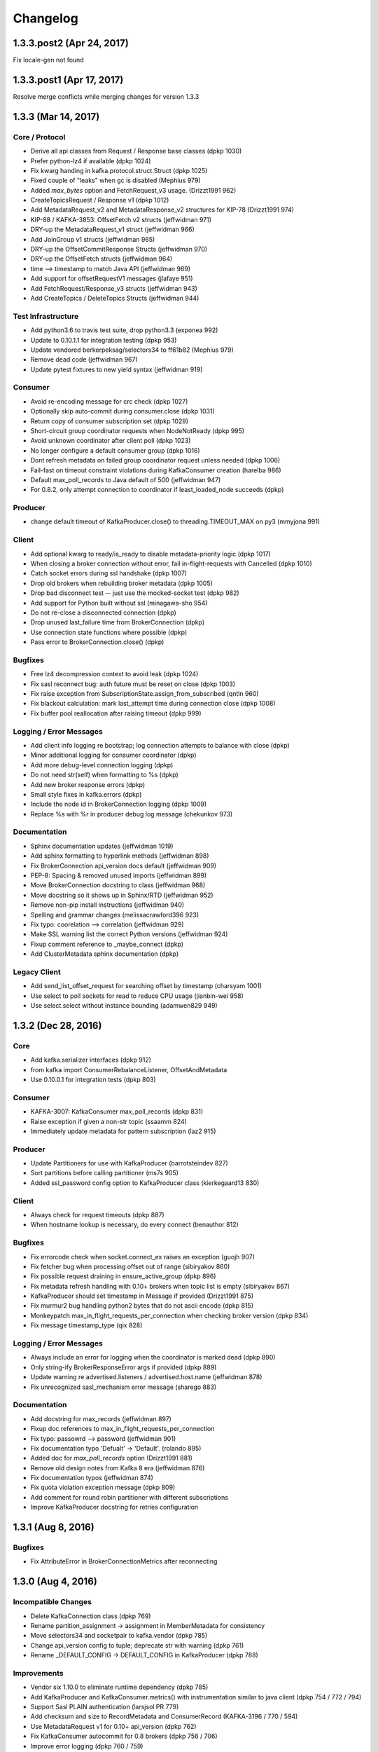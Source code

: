 Changelog
=========

1.3.3.post2 (Apr 24, 2017)
##########################
Fix locale-gen not found

1.3.3.post1 (Apr 17, 2017)
##########################
Resolve merge conflicts while merging changes for version 1.3.3

1.3.3 (Mar 14, 2017)
####################

Core / Protocol
---------------
* Derive all api classes from Request / Response base classes (dpkp 1030)
* Prefer python-lz4 if available (dpkp 1024)
* Fix kwarg handing in kafka.protocol.struct.Struct (dpkp 1025)
* Fixed couple of "leaks" when gc is disabled (Mephius 979)
* Added `max_bytes` option and FetchRequest_v3 usage. (Drizzt1991 962)
* CreateTopicsRequest / Response v1 (dpkp 1012)
* Add MetadataRequest_v2 and MetadataResponse_v2 structures for KIP-78 (Drizzt1991 974)
* KIP-88 / KAFKA-3853: OffsetFetch v2 structs (jeffwidman 971)
* DRY-up the MetadataRequest_v1 struct (jeffwidman 966)
* Add JoinGroup v1 structs (jeffwidman 965)
* DRY-up the OffsetCommitResponse Structs (jeffwidman 970)
* DRY-up the OffsetFetch structs (jeffwidman 964)
* time --> timestamp to match Java API (jeffwidman 969)
* Add support for offsetRequestV1 messages (jlafaye 951)
* Add FetchRequest/Response_v3 structs (jeffwidman 943)
* Add CreateTopics / DeleteTopics Structs (jeffwidman 944)

Test Infrastructure
-------------------
* Add python3.6 to travis test suite, drop python3.3 (exponea 992)
* Update to 0.10.1.1 for integration testing (dpkp 953)
* Update vendored berkerpeksag/selectors34 to ff61b82 (Mephius 979)
* Remove dead code (jeffwidman 967)
* Update pytest fixtures to new yield syntax (jeffwidman 919)

Consumer
--------
* Avoid re-encoding message for crc check (dpkp 1027)
* Optionally skip auto-commit during consumer.close (dpkp 1031)
* Return copy of consumer subscription set (dpkp 1029)
* Short-circuit group coordinator requests when NodeNotReady (dpkp 995)
* Avoid unknown coordinator after client poll (dpkp 1023)
* No longer configure a default consumer group (dpkp 1016)
* Dont refresh metadata on failed group coordinator request unless needed (dpkp 1006)
* Fail-fast on timeout constraint violations during KafkaConsumer creation (harelba 986)
* Default max_poll_records to Java default of 500 (jeffwidman 947)
* For 0.8.2, only attempt connection to coordinator if least_loaded_node succeeds (dpkp)

Producer
--------
* change default timeout of KafkaProducer.close() to threading.TIMEOUT_MAX on py3 (mmyjona 991)

Client
------
* Add optional kwarg to ready/is_ready to disable metadata-priority logic (dpkp 1017)
* When closing a broker connection without error, fail in-flight-requests with Cancelled (dpkp 1010)
* Catch socket errors during ssl handshake (dpkp 1007)
* Drop old brokers when rebuilding broker metadata (dpkp 1005)
* Drop bad disconnect test -- just use the mocked-socket test (dpkp 982)
* Add support for Python built without ssl (minagawa-sho 954)
* Do not re-close a disconnected connection (dpkp)
* Drop unused last_failure time from BrokerConnection (dpkp)
* Use connection state functions where possible (dpkp)
* Pass error to BrokerConnection.close() (dpkp)

Bugfixes
--------
* Free lz4 decompression context to avoid leak (dpkp 1024)
* Fix sasl reconnect bug: auth future must be reset on close (dpkp 1003)
* Fix raise exception from SubscriptionState.assign_from_subscribed (qntln 960)
* Fix blackout calculation: mark last_attempt time during connection close (dpkp 1008)
* Fix buffer pool reallocation after raising timeout (dpkp 999)

Logging / Error Messages
------------------------
* Add client info logging re bootstrap; log connection attempts to balance with close (dpkp)
* Minor additional logging for consumer coordinator (dpkp)
* Add more debug-level connection logging (dpkp)
* Do not need str(self) when formatting to %s (dpkp)
* Add new broker response errors (dpkp)
* Small style fixes in kafka.errors (dpkp)
* Include the node id in BrokerConnection logging (dpkp 1009)
* Replace %s with %r in producer debug log message (chekunkov 973)

Documentation
-------------
* Sphinx documentation updates (jeffwidman 1019)
* Add sphinx formatting to hyperlink methods (jeffwidman 898)
* Fix BrokerConnection api_version docs default (jeffwidman 909)
* PEP-8: Spacing & removed unused imports (jeffwidman 899)
* Move BrokerConnection docstring to class (jeffwidman 968)
* Move docstring so it shows up in Sphinx/RTD (jeffwidman 952)
* Remove non-pip install instructions (jeffwidman 940)
* Spelling and grammar changes (melissacrawford396 923)
* Fix typo: coorelation --> correlation (jeffwidman 929)
* Make SSL warning list the correct Python versions (jeffwidman 924)
* Fixup comment reference to _maybe_connect (dpkp)
* Add ClusterMetadata sphinx documentation (dpkp)

Legacy Client
-------------
* Add send_list_offset_request for searching offset by timestamp (charsyam 1001)
* Use select to poll sockets for read to reduce CPU usage (jianbin-wei 958)
* Use select.select without instance bounding (adamwen829 949)


1.3.2 (Dec 28, 2016)
####################

Core
----
* Add kafka.serializer interfaces (dpkp 912)
* from kafka import ConsumerRebalanceListener, OffsetAndMetadata
* Use 0.10.0.1 for integration tests (dpkp 803)

Consumer
--------
* KAFKA-3007: KafkaConsumer max_poll_records (dpkp 831)
* Raise exception if given a non-str topic (ssaamm 824)
* Immediately update metadata for pattern subscription (laz2 915)

Producer
--------
* Update Partitioners for use with KafkaProducer (barrotsteindev 827)
* Sort partitions before calling partitioner (ms7s 905)
* Added ssl_password config option to KafkaProducer class (kierkegaard13 830)

Client
------
* Always check for request timeouts (dpkp 887)
* When hostname lookup is necessary, do every connect (benauthor 812)

Bugfixes
--------
* Fix errorcode check when socket.connect_ex raises an exception (guojh 907)
* Fix fetcher bug when processing offset out of range (sibiryakov 860)
* Fix possible request draining in ensure_active_group (dpkp 896)
* Fix metadata refresh handling with 0.10+ brokers when topic list is empty (sibiryakov 867)
* KafkaProducer should set timestamp in Message if provided (Drizzt1991 875)
* Fix murmur2 bug handling python2 bytes that do not ascii encode (dpkp 815)
* Monkeypatch max_in_flight_requests_per_connection when checking broker version (dpkp 834)
* Fix message timestamp_type (qix 828)

Logging / Error Messages
------------------------
* Always include an error for logging when the coordinator is marked dead (dpkp 890)
* Only string-ify BrokerResponseError args if provided (dpkp 889)
* Update warning re advertised.listeners / advertised.host.name (jeffwidman 878)
* Fix unrecognized sasl_mechanism error message (sharego 883)

Documentation
-------------
* Add docstring for max_records (jeffwidman 897)
* Fixup doc references to max_in_flight_requests_per_connection
* Fix typo: passowrd --> password (jeffwidman 901)
* Fix documentation typo 'Defualt' -> 'Default'. (rolando 895)
* Added doc for `max_poll_records` option (Drizzt1991 881)
* Remove old design notes from Kafka 8 era (jeffwidman 876)
* Fix documentation typos (jeffwidman 874)
* Fix quota violation exception message (dpkp 809)
* Add comment for round robin partitioner with different subscriptions
* Improve KafkaProducer docstring for retries configuration


1.3.1 (Aug 8, 2016)
###################

Bugfixes
--------
* Fix AttributeError in BrokerConnectionMetrics after reconnecting


1.3.0 (Aug 4, 2016)
###################

Incompatible Changes
--------------------
* Delete KafkaConnection class (dpkp 769)
* Rename partition_assignment -> assignment in MemberMetadata for consistency
* Move selectors34 and socketpair to kafka.vendor (dpkp 785)
* Change api_version config to tuple; deprecate str with warning (dpkp 761)
* Rename _DEFAULT_CONFIG -> DEFAULT_CONFIG in KafkaProducer (dpkp 788)

Improvements
------------
* Vendor six 1.10.0 to eliminate runtime dependency (dpkp 785)
* Add KafkaProducer and KafkaConsumer.metrics() with instrumentation similar to java client (dpkp 754 / 772 / 794)
* Support Sasl PLAIN authentication (larsjsol PR 779)
* Add checksum and size to RecordMetadata and ConsumerRecord (KAFKA-3196 / 770 / 594)
* Use MetadataRequest v1 for 0.10+ api_version (dpkp 762)
* Fix KafkaConsumer autocommit for 0.8 brokers (dpkp 756 / 706)
* Improve error logging (dpkp 760 / 759)
* Adapt benchmark scripts from https://github.com/mrafayaleem/kafka-jython (dpkp 754)
* Add api_version config to KafkaClient (dpkp 761)
* New Metadata method with_partitions() (dpkp 787)
* Use socket_options configuration to setsockopts(). Default TCP_NODELAY (dpkp 783)
* Expose selector type as config option (dpkp 764)
* Drain pending requests to the coordinator before initiating group rejoin (dpkp 798)
* Send combined size and payload bytes to socket to avoid potentially split packets with TCP_NODELAY (dpkp 797)

Bugfixes
--------
* Ignore socket.error when checking for protocol out of sync prior to socket close (dpkp 792)
* Fix offset fetch when partitions are manually assigned (KAFKA-3960 / 786)
* Change pickle_method to use python3 special attributes (jpaulodit 777)
* Fix ProduceResponse v2 throttle_time_ms
* Always encode size with MessageSet (#771)
* Avoid buffer overread when compressing messageset in KafkaProducer
* Explicit format string argument indices for python 2.6 compatibility
* Simplify RecordMetadata; short circuit callbacks (#768)
* Fix autocommit when partitions assigned manually (KAFKA-3486 / #767 / #626)
* Handle metadata updates during consumer rebalance (KAFKA-3117 / #766 / #701)
* Add a consumer config option to exclude internal topics (KAFKA-2832 / #765)
* Protect writes to wakeup socket with threading lock (#763 / #709)
* Fetcher spending unnecessary time during metrics recording (KAFKA-3785)
* Always use absolute_import (dpkp)

Test / Fixtures
---------------
* Catch select errors while capturing test fixture logs
* Fix consumer group test race condition (dpkp 795)
* Retry fixture failures on a different port (dpkp 796)
* Dump fixture logs on failure

Documentation
-------------
* Fix misspelling of password (ssaamm 793)
* Document the ssl_password config option (ssaamm 780)
* Fix typo in KafkaConsumer documentation (ssaamm 775)
* Expand consumer.fetcher inline comments
* Update kafka configuration links -> 0.10.0.0 docs
* Fixup metrics_sample_window_ms docstring in consumer


1.2.5 (July 15, 2016)
#####################

Bugfixes
--------
* Fix bug causing KafkaProducer to double-compress message batches on retry
* Check for double-compressed messages in KafkaConsumer, log warning and optionally skip
* Drop recursion in _unpack_message_set; only decompress once


1.2.4 (July 8, 2016)
####################

Bugfixes
--------
* Update consumer_timeout_ms docstring - KafkaConsumer raises StopIteration, no longer ConsumerTimeout
* Use explicit subscription state flag to handle seek() during message iteration
* Fix consumer iteration on compacted topics (dpkp PR 752)
* Support ssl_password config when loading cert chains (amckemie PR 750)


1.2.3 (July 2, 2016)
####################

Patch Improvements
------------------
* Fix gc error log: avoid AttributeError in _unregister_cleanup (dpkp PR 747)
* Wakeup socket optimizations (dpkp PR 740)
* Assert will be disabled by "python -O" (tyronecai PR 736)
* Randomize order of topics/partitions processed by fetcher to improve balance (dpkp PR 732)
* Allow client.check_version timeout to be set in Producer and Consumer constructors (eastlondoner PR 647)


1.2.2 (June 21, 2016)
#####################

Bugfixes
--------
* Clarify timeout unit in KafkaProducer close and flush (ms7s PR 734)
* Avoid busy poll during metadata refresh failure with retry_backoff_ms (dpkp PR 733)
* Check_version should scan nodes until version found or timeout (dpkp PR 731)
* Fix bug which could cause least_loaded_node to always return the same unavailable node (dpkp PR 730)
* Fix producer garbage collection with weakref in atexit handler (dpkp PR 728)
* Close client selector to fix fd leak (msmith PR 729)
* Tweak spelling mistake in error const (steve8918 PR 719)
* Rearrange connection tests to separate legacy KafkaConnection


1.2.1 (June 1, 2016)
####################

Bugfixes
--------
* Fix regression in MessageSet decoding wrt PartialMessages (#716)
* Catch response decode errors and log details (#715)
* Fix Legacy support url (#712 - JonasGroeger)
* Update sphinx docs re 0.10 broker support


1.2.0 (May 24, 2016)
####################

Support Kafka 0.10 Features
---------------------------
* Add protocol support for ApiVersionRequest (dpkp PR 678)
* KAFKA-3025: Message v1 -- add timetamp and relative offsets (dpkp PR 693)
* Use Fetch/Produce API v2 for brokers >= 0.10 (uses message format v1) (dpkp PR 694)
* Use standard LZ4 framing for v1 messages / kafka 0.10 (dpkp PR 695)

Consumers
---------
* Update SimpleConsumer / legacy protocol to handle compressed messages (paulcavallaro PR 684)

Producers
---------
* KAFKA-3388: Fix expiration of batches sitting in the accumulator (dpkp PR 699)
* KAFKA-3197: when max.in.flight.request.per.connection = 1, attempt to guarantee ordering (dpkp PR 698)
* Dont use soon-to-be-reserved keyword await as function name (FutureProduceResult) (dpkp PR 697)

Clients
-------
* Fix socket leaks in KafkaClient (dpkp PR 696)

Documentation
-------------
<none>

Internals
---------
* Support SSL CRL [requires python 2.7.9+ / 3.4+] (vincentbernat PR 683)
* Use original hostname for SSL checks (vincentbernat PR 682)
* Always pass encoded message bytes to MessageSet.encode()
* Raise ValueError on protocol encode/decode errors
* Supplement socket.gaierror exception in BrokerConnection.connect() (erikbeebe PR 687)
* BrokerConnection check_version: expect 0.9 to fail with CorrelationIdError
* Fix small bug in Sensor (zackdever PR 679)


1.1.1 (Apr 26, 2016)
####################

Bugfixes
--------
* Fix throttle_time_ms sensor handling (zackdever PR 667)
* Improve handling of disconnected sockets (EasyPost PR 666 / dpkp)
* Disable standard metadata refresh triggers during bootstrap (dpkp)
* More predictable Future callback/errback exceptions (zackdever PR 670)
* Avoid some exceptions in Coordinator.__del__ (dpkp PR 668)


1.1.0 (Apr 25, 2016)
####################

Consumers
---------
* Avoid resending FetchRequests that are pending on internal queue
* Log debug messages when skipping fetched messages due to offset checks
* KAFKA-3013: Include topic-partition in exception for expired batches
* KAFKA-3318: clean up consumer logging and error messages
* Improve unknown coordinator error handling
* Improve auto-commit error handling when group_id is None
* Add paused() API (zackdever PR 602)
* Add default_offset_commit_callback to KafkaConsumer DEFAULT_CONFIGS

Producers
---------
<none>

Clients
-------
* Support SSL connections
* Use selectors module for non-blocking IO
* Refactor KafkaClient connection management
* Fix AttributeError in __del__
* SimpleClient: catch errors thrown by _get_leader_for_partition (zackdever PR 606)

Documentation
-------------
* Fix serializer/deserializer examples in README
* Update max.block.ms docstring
* Remove errant next(consumer) from consumer documentation
* Add producer.flush() to usage docs

Internals
---------
* Add initial metrics implementation (zackdever PR 637)
* KAFKA-2136: support Fetch and Produce v1 (throttle_time_ms)
* Use version-indexed lists for request/response protocol structs (dpkp PR 630)
* Split kafka.common into kafka.structs and kafka.errors
* Handle partial socket send() (dpkp PR 611)
* Fix windows support (dpkp PR 603)
* IPv6 support (TimEvens PR 615; Roguelazer PR 642)




1.0.2 (Mar 14, 2016)
####################

Consumers
---------
* Improve KafkaConsumer Heartbeat handling (dpkp PR 583)
* Fix KafkaConsumer.position bug (stefanth PR 578)
* Raise TypeError when partition is not a TopicPartition (dpkp PR 587)
* KafkaConsumer.poll should sleep to prevent tight-loops (dpkp PR 597)

Producers
---------
* Fix producer threading bug that can crash sender (dpkp PR 590)
* Fix bug in producer buffer pool reallocation (dpkp PR 585)
* Remove spurious warnings when closing sync SimpleProducer (twm PR 567)
* Fix FutureProduceResult.await() on python2.6 (dpkp)
* Add optional timeout parameter to KafkaProducer.flush() (dpkp)
* KafkaProducer optimizations (zackdever PR 598)

Clients
-------
* Improve error handling in SimpleClient.load_metadata_for_topics (dpkp)
* Improve handling of KafkaClient.least_loaded_node failure (dpkp PR 588)

Documentation
-------------
* Fix KafkaError import error in docs (shichao-an PR 564)
* Fix serializer / deserializer examples (scribu PR 573)

Internals
---------
* Update to Kafka 0.9.0.1 for integration testing
* Fix ifr.future.failure in conn.py (mortenlj PR 566)
* Improve Zookeeper / Kafka Fixture management (dpkp)



1.0.1 (Feb 19, 2016)
####################

Consumers
---------
* Add RangePartitionAssignor (and use as default); add assignor tests (dpkp PR 550)
* Make sure all consumers are in same generation before stopping group test
* Verify node ready before sending offset fetch request from coordinator
* Improve warning when offset fetch request returns unknown topic / partition

Producers
---------
* Warn if pending batches failed during flush
* Fix concurrency bug in RecordAccumulator.ready()
* Fix bug in SimpleBufferPool memory condition waiting / timeout
* Support batch_size = 0 in producer buffers (dpkp PR 558)
* Catch duplicate batch.done() calls [e.g., maybe_expire then a response errback]

Clients
-------

Documentation
-------------
* Improve kafka.cluster docstrings
* Migrate load_example.py to KafkaProducer / KafkaConsumer

Internals
---------
* Dont override system rcvbuf or sndbuf unless configured explicitly (dpkp PR 557)
* Some attributes may not exist in __del__ if we failed assertions
* Break up some circular references and close client wake pipes on __del__ (aisch PR 554)


1.0.0 (Feb 15, 2016)
####################

This release includes significant code changes. Users of older kafka-python
versions are encouraged to test upgrades before deploying to production as
some interfaces and configuration options have changed.

Users of SimpleConsumer / SimpleProducer / SimpleClient (formerly KafkaClient)
from prior releases should migrate to KafkaConsumer / KafkaProducer. Low-level
APIs (Simple*) are no longer being actively maintained and will be removed in a
future release.

For comprehensive API documentation, please see python help() / docstrings,
kafka-python.readthedocs.org, or run 'tox -e docs' from source to build
documentation locally.

Consumers
---------
* KafkaConsumer re-written to emulate the new 0.9 kafka consumer (java client)
  and support coordinated consumer groups (feature requires >= 0.9.0.0 brokers)

  * Methods no longer available:

    * configure [initialize a new consumer instead]
    * set_topic_partitions [use subscribe() or assign()]
    * fetch_messages [use poll() or iterator interface]
    * get_partition_offsets
    * offsets [use committed(partition)]
    * task_done [handled internally by auto-commit; or commit offsets manually]

  * Configuration changes (consistent with updated java client):

    * lots of new configuration parameters -- see docs for details
    * auto_offset_reset: previously values were 'smallest' or 'largest', now
      values are 'earliest' or 'latest'
    * fetch_wait_max_ms is now fetch_max_wait_ms
    * max_partition_fetch_bytes is now max_partition_fetch_bytes
    * deserializer_class is now value_deserializer and key_deserializer
    * auto_commit_enable is now enable_auto_commit
    * auto_commit_interval_messages was removed
    * socket_timeout_ms was removed
    * refresh_leader_backoff_ms was removed

* SimpleConsumer and MultiProcessConsumer are now deprecated and will be removed
  in a future release. Users are encouraged to migrate to KafkaConsumer.

Producers
---------
* new producer class: KafkaProducer. Exposes the same interface as official java client.
  Async by default; returned future.get() can be called for synchronous blocking
* SimpleProducer is now deprecated and will be removed in a future release. Users are
  encouraged to migrate to KafkaProducer.

Clients
-------
* synchronous KafkaClient renamed to SimpleClient. For backwards compatibility, you
  will get a SimpleClient via 'from kafka import KafkaClient'. This will change in
  a future release.
* All client calls use non-blocking IO under the hood.
* Add probe method check_version() to infer broker versions.

Documentation
-------------
* Updated README and sphinx documentation to address new classes.
* Docstring improvements to make python help() easier to use.

Internals
---------
* Old protocol stack is deprecated. It has been moved to kafka.protocol.legacy
  and may be removed in a future release.
* Protocol layer re-written using Type classes, Schemas and Structs (modeled on
  the java client).
* Add support for LZ4 compression (including broken framing header checksum).


0.9.5 (Dec 6, 2015)
###################

Consumers
---------
* Initial support for consumer coordinator: offsets only (toddpalino PR 420)
* Allow blocking until some messages are received in SimpleConsumer (saaros PR 457)
* Support subclass config changes in KafkaConsumer (zackdever PR 446)
* Support retry semantics in MultiProcessConsumer (barricadeio PR 456)
* Support partition_info in MultiProcessConsumer (scrapinghub PR 418)
* Enable seek() to an absolute offset in SimpleConsumer (haosdent PR 412)
* Add KafkaConsumer.close() (ucarion PR 426)

Producers
---------
* Catch client.reinit() exceptions in async producer (dpkp)
* Producer.stop() now blocks until async thread completes (dpkp PR 485)
* Catch errors during load_metadata_for_topics in async producer (bschopman PR 467)
* Add compression-level support for codecs that support it (trbs PR 454)
* Fix translation of Java murmur2 code, fix byte encoding for Python 3 (chrischamberlin PR 439)
* Only call stop() on not-stopped producer objects (docker-hub PR 435)
* Allow null payload for deletion feature (scrapinghub PR 409)

Clients
-------
* Use non-blocking io for broker aware requests (ecanzonieri PR 473)
* Use debug logging level for metadata request (ecanzonieri PR 415)
* Catch KafkaUnavailableError in _send_broker_aware_request (mutability PR 436)
* Lower logging level on replica not available and commit (ecanzonieri PR 415)

Documentation
-------------
* Update docs and links wrt maintainer change (mumrah -> dpkp)

Internals
---------
* Add py35 to tox testing
* Update travis config to use container infrastructure
* Add 0.8.2.2 and 0.9.0.0 resources for integration tests; update default official releases
* new pylint disables for pylint 1.5.1 (zackdever PR 481)
* Fix python3 / python2 comments re queue/Queue (dpkp)
* Add Murmur2Partitioner to kafka __all__ imports (dpkp Issue 471)
* Include LICENSE in PyPI sdist (koobs PR 441)

0.9.4 (June 11, 2015)
#####################

Consumers
---------
* Refactor SimpleConsumer internal fetch handling (dpkp PR 399)
* Handle exceptions in SimpleConsumer commit() and reset_partition_offset() (dpkp PR 404)
* Improve FailedPayloadsError handling in KafkaConsumer (dpkp PR 398)
* KafkaConsumer: avoid raising KeyError in task_done (dpkp PR 389)
* MultiProcessConsumer -- support configured partitions list (dpkp PR 380)
* Fix SimpleConsumer leadership change handling (dpkp PR 393) 
* Fix SimpleConsumer connection error handling (reAsOn2010 PR 392)
* Improve Consumer handling of 'falsy' partition values (wting PR 342)
* Fix _offsets call error in KafkaConsumer (hellais PR 376)
* Fix str/bytes bug in KafkaConsumer (dpkp PR 365)
* Register atexit handlers for consumer and producer thread/multiprocess cleanup (dpkp PR 360)
* Always fetch commit offsets in base consumer unless group is None (dpkp PR 356)
* Stop consumer threads on delete (dpkp PR 357)
* Deprecate metadata_broker_list in favor of bootstrap_servers in KafkaConsumer (dpkp PR 340)
* Support pass-through parameters in multiprocess consumer (scrapinghub PR 336)
* Enable offset commit on SimpleConsumer.seek (ecanzonieri PR 350)
* Improve multiprocess consumer partition distribution (scrapinghub PR 335)
* Ignore messages with offset less than requested (wkiser PR 328)
* Handle OffsetOutOfRange in SimpleConsumer (ecanzonieri PR 296)

Producers
---------
* Add Murmur2Partitioner (dpkp PR 378)
* Log error types in SimpleProducer and SimpleConsumer (dpkp PR 405)
* SimpleProducer support configuration of fail_on_error (dpkp PR 396)
* Deprecate KeyedProducer.send() (dpkp PR 379)
* Further improvements to async producer code (dpkp PR 388)
* Add more configuration parameters for async producer (dpkp)
* Deprecate SimpleProducer batch_send=True in favor of async (dpkp)
* Improve async producer error handling and retry logic (vshlapakov PR 331)
* Support message keys in async producer (vshlapakov PR 329)
* Use threading instead of multiprocessing for Async Producer (vshlapakov PR 330)
* Stop threads on __del__ (chmduquesne PR 324)
* Fix leadership failover handling in KeyedProducer (dpkp PR 314)

KafkaClient
-----------
* Add .topics property for list of known topics (dpkp)
* Fix request / response order guarantee bug in KafkaClient (dpkp PR 403)
* Improve KafkaClient handling of connection failures in _get_conn (dpkp)
* Client clears local metadata cache before updating from server (dpkp PR 367)
* KafkaClient should return a response or error for each request - enable better retry handling (dpkp PR 366)
* Improve str/bytes conversion in KafkaClient and KafkaConsumer (dpkp PR 332)
* Always return sorted partition ids in client.get_partition_ids_for_topic() (dpkp PR 315)

Documentation
-------------
* Cleanup Usage Documentation
* Improve KafkaConsumer documentation (dpkp PR 341)
* Update consumer documentation (sontek PR 317)
* Add doc configuration for tox (sontek PR 316)
* Switch to .rst doc format (sontek PR 321)
* Fixup google groups link in README (sontek PR 320)
* Automate documentation at kafka-python.readthedocs.org

Internals
---------
* Switch integration testing from 0.8.2.0 to 0.8.2.1 (dpkp PR 402)
* Fix most flaky tests, improve debug logging, improve fixture handling (dpkp)
* General style cleanups (dpkp PR 394)
* Raise error on duplicate topic-partition payloads in protocol grouping (dpkp)
* Use module-level loggers instead of simply 'kafka' (dpkp)
* Remove pkg_resources check for __version__ at runtime (dpkp PR 387)
* Make external API consistently support python3 strings for topic (kecaps PR 361)
* Fix correlation id overflow (dpkp PR 355)
* Cleanup kafka/common structs (dpkp PR 338)
* Use context managers in gzip_encode / gzip_decode (dpkp PR 337)
* Save failed request as FailedPayloadsError attribute (jobevers PR 302)
* Remove unused kafka.queue (mumrah)

0.9.3 (Feb 3, 2015)
###################

* Add coveralls.io support (sontek PR 307)
* Fix python2.6 threading.Event bug in ReentrantTimer (dpkp PR 312)
* Add kafka 0.8.2.0 to travis integration tests (dpkp PR 310)
* Auto-convert topics to utf-8 bytes in Producer (sontek PR 306)
* Fix reference cycle between SimpleConsumer and ReentrantTimer (zhaopengzp PR 309)
* Add Sphinx API docs (wedaly PR 282)
* Handle additional error cases exposed by 0.8.2.0 kafka server (dpkp PR 295)
* Refactor error class management (alexcb PR 289)
* Expose KafkaConsumer in __all__ for easy imports (Dinoshauer PR 286)
* SimpleProducer starts on random partition by default (alexcb PR 288)
* Add keys to compressed messages (meandthewallaby PR 281)
* Add new high-level KafkaConsumer class based on java client api (dpkp PR 234)
* Add KeyedProducer.send_messages api (pubnub PR 277)
* Fix consumer pending() method (jettify PR 276)
* Update low-level demo in README (sunisdown PR 274)
* Include key in KeyedProducer messages (se7entyse7en PR 268)
* Fix SimpleConsumer timeout behavior in get_messages (dpkp PR 238)
* Fix error in consumer.py test against max_buffer_size (rthille/wizzat PR 225/242)
* Improve string concat performance on pypy / py3 (dpkp PR 233)
* Reorg directory layout for consumer/producer/partitioners (dpkp/wizzat PR 232/243)
* Add OffsetCommitContext (locationlabs PR 217)
* Metadata Refactor (dpkp  PR 223)
* Add Python 3 support (brutasse/wizzat - PR 227)
* Minor cleanups - imports / README / PyPI classifiers (dpkp - PR 221)
* Fix socket test (dpkp - PR 222)
* Fix exception catching bug in test_failover_integration (zever - PR 216)

0.9.2 (Aug 26, 2014)
####################

* Warn users that async producer does not reliably handle failures (dpkp - PR 213)
* Fix spurious ConsumerFetchSizeTooSmall error in consumer (DataDog - PR 136)
* Use PyLint for static error checking (dpkp - PR 208)
* Strictly enforce str message type in producer.send_messages (dpkp - PR 211)
* Add test timers via nose-timer plugin; list 10 slowest timings by default (dpkp)
* Move fetching last known offset logic to a stand alone function (zever - PR 177)
* Improve KafkaConnection and add more tests (dpkp - PR 196)
* Raise TypeError if necessary when encoding strings (mdaniel - PR 204) 
* Use Travis-CI to publish tagged releases to pypi (tkuhlman / mumrah)
* Use official binary tarballs for integration tests and parallelize travis tests (dpkp - PR 193)
* Improve new-topic creation handling (wizzat - PR 174)

0.9.1 (Aug 10, 2014)
####################

* Add codec parameter to Producers to enable compression (patricklucas - PR 166)
* Support IPv6 hosts and network (snaury - PR 169)
* Remove dependency on distribute (patricklucas - PR 163)
* Fix connection error timeout and improve tests (wizzat - PR 158)
* SimpleProducer randomization of initial round robin ordering (alexcb - PR 139)
* Fix connection timeout in KafkaClient and KafkaConnection (maciejkula - PR 161)
* Fix seek + commit behavior (wizzat - PR 148) 


0.9.0 (Mar 21, 2014)
####################

* Connection refactor and test fixes (wizzat - PR 134)
* Fix when partition has no leader (mrtheb - PR 109)
* Change Producer API to take topic as send argument, not as instance variable (rdiomar - PR 111)
* Substantial refactor and Test Fixing (rdiomar - PR 88)
* Fix Multiprocess Consumer on windows (mahendra - PR 62)
* Improve fault tolerance; add integration tests (jimjh)
* PEP8 / Flakes / Style cleanups (Vetoshkin Nikita; mrtheb - PR 59)
* Setup Travis CI (jimjh - PR 53/54)
* Fix import of BufferUnderflowError (jimjh - PR 49)
* Fix code examples in README (StevenLeRoux - PR 47/48)

0.8.0
#####

* Changing auto_commit to False in [SimpleConsumer](kafka/consumer.py), until 0.8.1 is release offset commits are unsupported
* Adding fetch_size_bytes to SimpleConsumer constructor to allow for user-configurable fetch sizes
* Allow SimpleConsumer to automatically increase the fetch size if a partial message is read and no other messages were read during that fetch request. The increase factor is 1.5
* Exception classes moved to kafka.common
